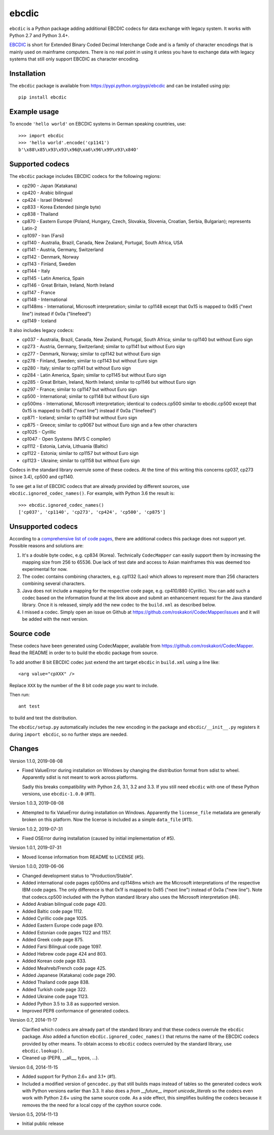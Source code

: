ebcdic
======

``ebcdic`` is a Python package adding additional EBCDIC codecs for data
exchange with legacy system. It works with Python 2.7 and Python 3.4+.

`EBCDIC <https://en.wikipedia.org/wiki/EBCDIC>`_ is short for Extended Binary
Coded Decimal Interchange Code and is a family of character encodings that is
mainly used on mainframe computers. There is no real point in using it unless
you have to exchange data with legacy systems that still only support EBCDIC
as character encoding.


Installation
------------

The ``ebcdic`` package is available from https://pypi.python.org/pypi/ebcdic
and can be installed using pip::

  pip install ebcdic


Example usage
-------------

To encode ``'hello world'`` on EBCDIC systems in German speaking countries,
use::

  >>> import ebcdic
  >>> 'hello world'.encode('cp1141')
  b'\x88\x85\x93\x93\x96@\xa6\x96\x99\x93\x84O'


Supported codecs
----------------

The ``ebcdic`` package includes EBCDIC codecs for the following regions:

* cp290 - Japan (Katakana)
* cp420 - Arabic bilingual
* cp424 - Israel (Hebrew)
* cp833 - Korea Extended (single byte)
* cp838 - Thailand
* cp870 - Eastern Europe (Poland, Hungary, Czech, Slovakia, Slovenia,
  Croatian, Serbia, Bulgarian); represents Latin-2
* cp1097 - Iran (Farsi)
* cp1140 - Australia, Brazil, Canada, New Zealand, Portugal, South Africa,
  USA
* cp1141 - Austria, Germany, Switzerland
* cp1142 - Denmark, Norway
* cp1143 - Finland, Sweden
* cp1144 - Italy
* cp1145 - Latin America, Spain
* cp1146 - Great Britain, Ireland, North Ireland
* cp1147 - France
* cp1148 - International
* cp1148ms - International, Microsoft interpretation; similar to cp1148
  except that 0x15 is mapped to 0x85 ("next line") instead if 0x0a
  ("linefeed")
* cp1149 - Iceland

It also includes legacy codecs:

* cp037 - Australia, Brazil, Canada, New Zealand, Portugal, South Africa;
  similar to cp1140 but without Euro sign
* cp273 - Austria, Germany, Switzerland; similar to cp1141 but without Euro
  sign
* cp277 - Denmark, Norway; similar to cp1142 but without Euro sign
* cp278 - Finland, Sweden; similar to cp1143 but without Euro sign
* cp280 - Italy; similar to cp1141 but without Euro sign
* cp284 - Latin America, Spain; similar to cp1145 but without Euro sign
* cp285 - Great Britain, Ireland, North Ireland; similar to cp1146 but
  without Euro sign
* cp297 - France; similar to cp1147 but without Euro sign
* cp500 - International; similar to cp1148 but without Euro sign
* cp500ms - International, Microsoft interpretation; identical to
  codecs.cp500 similar to ebcdic.cp500 except that 0x15 is mapped to 0x85
  ("next line") instead if 0x0a ("linefeed")
* cp871 - Iceland; similar to cp1149 but without Euro sign
* cp875 - Greece;  similar to cp9067 but without Euro sign and a few
  other characters
* cp1025 - Cyrillic
* cp1047 - Open Systems (MVS C compiler)
* cp1112 - Estonia, Latvia, Lithuania (Baltic)
* cp1122 - Estonia;  similar to cp1157 but without Euro sign
* cp1123 - Ukraine; similar to cp1158 but without Euro sign

Codecs in the standard library overrule some of these codecs. At the time of
this writing this concerns cp037, cp273 (since 3.4), cp500 and cp1140.

To see get a list of EBCDIC codecs that are already provided by different
sources, use ``ebcdic.ignored_codec_names()``. For example, with Python 3.6
the result is::

  >>> ebcdic.ignored_codec_names()
  ['cp037', 'cp1140', 'cp273', 'cp424', 'cp500', 'cp875']


Unsupported codecs
------------------

According to a
`comprehensive list of code pages <https://www.aivosto.com/articles/charsets-codepages.html>`_,
there are additional codecs this package does not support yet. Possible
reasons and solutions are:

1. It's a double byte codec, e.g. cp834 (Korea). Technically ``CodecMapper``
   can easily support them by increasing the mapping size from 256 to 65536.
   Due lack of test date and access to Asian mainframes this was deemed too
   experimental for now.
2. The codec contains combining characters, e.g. cp1132 (Lao) which allows
   to represent more than 256 characters combining several characters.
3. Java does not include a mapping for the respective code page, e.g.
   cp410/880 (Cyrillic). You can add such a codec based on the information
   found at the link above and submit an enhancement request for the Java
   standard library. Once it is released, simply add the new codec to
   the ``build.xml`` as described below.
4. I missed a codec. Simply open an issue on Github at
   https://github.com/roskakori/CodecMapper/issues and it will be added with
   the next version.


Source code
-----------

These codecs have been generated using CodecMapper, available from
https://github.com/roskakori/CodecMapper. Read the README in order to
to build the ebcdic package from source.

To add another 8 bit EBCDIC codec just extend the ant target ``ebcdic`` in
``build.xml`` using a line like::

   <arg value="cpXXX" />

Replace ``XXX`` by the number of the 8 bit code page you want to include.

Then run::

  ant test

to build and test the distribution.

The ``ebcdic/setup.py`` automatically includes the new encoding in the package
and ``ebcdic/__init__.py`` registers it during ``import ebcdic``, so no
further steps are needed.


Changes
-------

Version 1.1.0, 2019-08-08

* Fixed ValueError during installation on Windows by changing the distribution
  format from sdist to wheel. Apparently sdist is not meant to work across
  platforms.

  Sadly this breaks compatibility with Python 2.6, 3.1, 3.2 and 3.3. If you
  still need ``ebcdic`` with one of these Python versions, use
  ``ebcdic-1.0.0`` (#11).


Version 1.0.3, 2019-08-08

* Attempted to fix ValueError during installation on Windows. Apparently the
  ``license_file`` metadata are generally broken on this platform. Now the
  license is included as a simple ``data_file`` (#11).


Version 1.0.2, 2019-07-31

* Fixed OSError during installation (caused by initial implementation of #5).


Version 1.0.1, 2019-07-31

* Moved license information from README to LICENSE (#5).


Version 1.0.0, 2019-06-06

* Changed development status to "Production/Stable".
* Added international code pages cp500ms and cp1148ms which are the Microsoft
  interpretations of the respective IBM code pages. The only difference is
  that 0x1f is mapped to 0x85 ("next line") instead of 0x0a ("new line").
  Note that codecs.cp500 included with the Python standard library also uses
  the Microsoft interpretation (#4).
* Added Arabian bilingual code page 420.
* Added Baltic code page 1112.
* Added Cyrillic code page 1025.
* Added Eastern Europe code page 870.
* Added Estonian code pages 1122 and 1157.
* Added Greek code page 875.
* Added Farsi Bilingual code page 1097.
* Added Hebrew code page 424 and 803.
* Added Korean code page 833.
* Added Meahreb/French code page 425.
* Added Japanese (Katakana) code page 290.
* Added Thailand code page 838.
* Added Turkish code page 322.
* Added Ukraine code page 1123.
* Added Python 3.5 to 3.8 as supported version.
* Improved PEP8 conformance of generated codecs.


Version 0.7, 2014-11-17

* Clarified which codecs are already part of the standard library and that
  these codecs overrule the ``ebcdic`` package. Also added a function
  ``ebcdic.ignored_codec_names()`` that returns the name of the EBCDIC codecs
  provided by other means. To obtain access to ``ebcdic`` codecs overruled by
  the standard library, use ``ebcdic.lookup()``.
* Cleaned up (PEP8, __all__, typos, ...).


Version 0.6, 2014-11-15

* Added support for Python 2.6+ and 3.1+ (#1).
* Included a modified version of ``gencodec.py`` that still builds maps
  instead of tables so the generated codecs work with Python versions earlier
  than 3.3. It also does a `from __future__ import unicode_literals` so the
  codecs even work with Python 2.6+ using the same source code. As a side
  effect, this simplifies building the codecs because it removes the the need
  for a local copy of the cpython source code.


Version 0.5, 2014-11-13

* Initial public release
